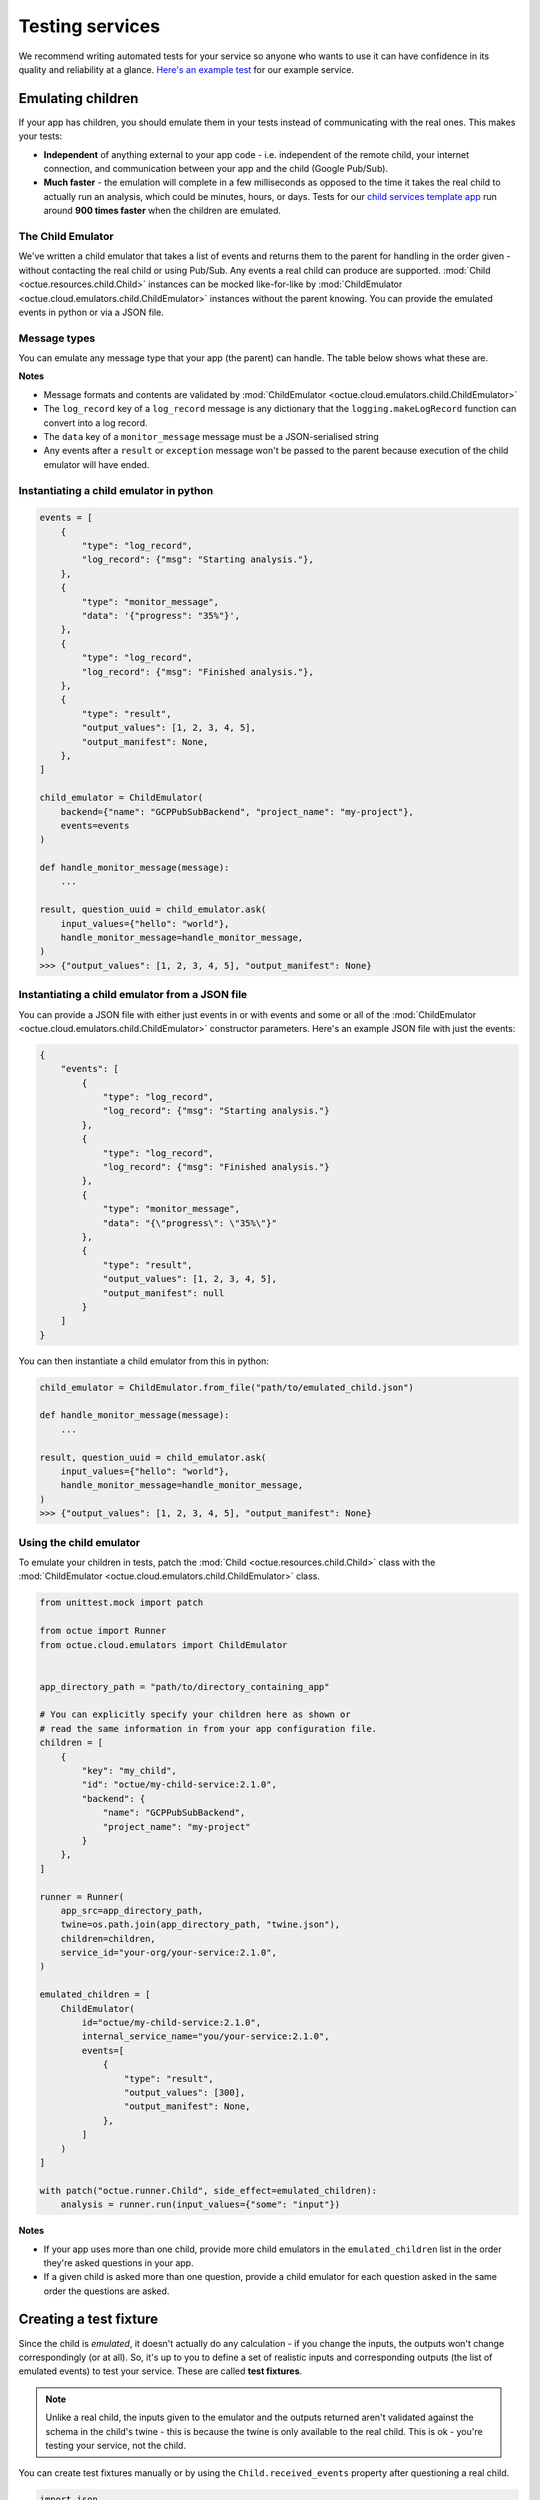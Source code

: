 .. _testing_services:

================
Testing services
================
We recommend writing automated tests for your service so anyone who wants to use it can have confidence in its quality
and reliability at a glance. `Here's an example test <https://github.com/octue/example-service-cloud-run/blob/main/tests/test_app.py>`_
for our example service.


Emulating children
==================
If your app has children, you should emulate them in your tests instead of communicating with the real ones. This makes
your tests:

- **Independent** of anything external to your app code  - i.e. independent of the remote child, your internet connection,
  and communication between your app and the child (Google Pub/Sub).
- **Much faster** - the emulation will complete in a few milliseconds as opposed to the time it takes the real child to
  actually run an analysis, which could be minutes, hours, or days. Tests for our `child services template app
  <https://github.com/octue/octue-sdk-python/tree/main/octue/templates/template-child-services>`_ run
  around **900 times faster** when the children are emulated.

The Child Emulator
------------------
We've written a child emulator that takes a list of events and returns them to the parent for handling in the order
given - without contacting the real child or using Pub/Sub. Any events a real child can produce are supported.
:mod:`Child <octue.resources.child.Child>` instances can be mocked like-for-like by
:mod:`ChildEmulator <octue.cloud.emulators.child.ChildEmulator>` instances without the parent knowing. You can provide
the emulated events in python or via a JSON file.

Message types
-------------
You can emulate any message type that your app (the parent) can handle. The table below shows what these are.

+-----------------------+--------------------------------------------------------------------------------------------------+---------------------------------------------------------------------------------------------------------------------------+
| Message type          | Number of events supported                                                                     | Example                                                                                                                   |
+=======================+==================================================================================================+===========================================================================================================================+
| ``log_record``        | Any number                                                                                       | {"type": "log_record": "log_record": {"msg": "Starting analysis."}}                                                       |
+-----------------------+--------------------------------------------------------------------------------------------------+---------------------------------------------------------------------------------------------------------------------------+
| ``monitor_message``   | Any number                                                                                       | {"type": "monitor_message": "data": '{"progress": "35%"}'}                                                                |
+-----------------------+--------------------------------------------------------------------------------------------------+---------------------------------------------------------------------------------------------------------------------------+
| ``exception``         | One                                                                                              | {"type": "exception", "exception_type": "ValueError", "exception_message": "x cannot be less than 10."}                   |
+-----------------------+--------------------------------------------------------------------------------------------------+---------------------------------------------------------------------------------------------------------------------------+
| ``result``            | One                                                                                              | {"type": "result", "output_values": {"my": "results"}, "output_manifest": None}                                           |
+-----------------------+--------------------------------------------------------------------------------------------------+---------------------------------------------------------------------------------------------------------------------------+

**Notes**

- Message formats and contents are validated by :mod:`ChildEmulator <octue.cloud.emulators.child.ChildEmulator>`
- The ``log_record`` key of a ``log_record`` message is any dictionary that the ``logging.makeLogRecord`` function can
  convert into a log record.
- The ``data`` key of a ``monitor_message`` message must be a JSON-serialised string
- Any events after a ``result`` or ``exception`` message won't be passed to the parent because execution of the child
  emulator will have ended.


Instantiating a child emulator in python
----------------------------------------

.. code-block:: python

    events = [
        {
            "type": "log_record",
            "log_record": {"msg": "Starting analysis."},
        },
        {
            "type": "monitor_message",
            "data": '{"progress": "35%"}',
        },
        {
            "type": "log_record",
            "log_record": {"msg": "Finished analysis."},
        },
    	{
            "type": "result",
            "output_values": [1, 2, 3, 4, 5],
            "output_manifest": None,
        },
    ]

    child_emulator = ChildEmulator(
        backend={"name": "GCPPubSubBackend", "project_name": "my-project"},
        events=events
    )

    def handle_monitor_message(message):
        ...

    result, question_uuid = child_emulator.ask(
        input_values={"hello": "world"},
        handle_monitor_message=handle_monitor_message,
    )
    >>> {"output_values": [1, 2, 3, 4, 5], "output_manifest": None}


Instantiating a child emulator from a JSON file
-----------------------------------------------
You can provide a JSON file with either just events in or with events and some or all of the
:mod:`ChildEmulator <octue.cloud.emulators.child.ChildEmulator>` constructor parameters. Here's an example JSON file
with just the events:

.. code-block:: json

    {
        "events": [
            {
                "type": "log_record",
                "log_record": {"msg": "Starting analysis."}
            },
            {
                "type": "log_record",
                "log_record": {"msg": "Finished analysis."}
            },
            {
                "type": "monitor_message",
                "data": "{\"progress\": \"35%\"}"
            },
            {
                "type": "result",
                "output_values": [1, 2, 3, 4, 5],
                "output_manifest": null
            }
        ]
    }

You can then instantiate a child emulator from this in python:

.. code-block:: python

    child_emulator = ChildEmulator.from_file("path/to/emulated_child.json")

    def handle_monitor_message(message):
        ...

    result, question_uuid = child_emulator.ask(
        input_values={"hello": "world"},
        handle_monitor_message=handle_monitor_message,
    )
    >>> {"output_values": [1, 2, 3, 4, 5], "output_manifest": None}


Using the child emulator
------------------------
To emulate your children in tests, patch the :mod:`Child <octue.resources.child.Child>` class with the
:mod:`ChildEmulator <octue.cloud.emulators.child.ChildEmulator>` class.

.. code-block:: python

    from unittest.mock import patch

    from octue import Runner
    from octue.cloud.emulators import ChildEmulator


    app_directory_path = "path/to/directory_containing_app"

    # You can explicitly specify your children here as shown or
    # read the same information in from your app configuration file.
    children = [
        {
            "key": "my_child",
            "id": "octue/my-child-service:2.1.0",
            "backend": {
                "name": "GCPPubSubBackend",
                "project_name": "my-project"
            }
        },
    ]

    runner = Runner(
        app_src=app_directory_path,
        twine=os.path.join(app_directory_path, "twine.json"),
        children=children,
        service_id="your-org/your-service:2.1.0",
    )

    emulated_children = [
        ChildEmulator(
            id="octue/my-child-service:2.1.0",
            internal_service_name="you/your-service:2.1.0",
            events=[
                {
                    "type": "result",
                    "output_values": [300],
                    "output_manifest": None,
                },
            ]
        )
    ]

    with patch("octue.runner.Child", side_effect=emulated_children):
        analysis = runner.run(input_values={"some": "input"})


**Notes**

- If your app uses more than one child, provide more child emulators in the ``emulated_children`` list in the order
  they're asked questions in your app.
- If a given child is asked more than one question, provide a child emulator for each question asked in the same order
  the questions are asked.


Creating a test fixture
=======================
Since the child is *emulated*, it doesn't actually do any calculation - if you change the inputs, the outputs won't
change correspondingly (or at all). So, it's up to you to define a set of realistic inputs and corresponding outputs
(the list of emulated events) to test your service. These are called **test fixtures**.

.. note::
  Unlike a real child, the inputs given to the emulator and the outputs returned aren't validated against the schema in
  the child's twine - this is because the twine is only available to the real child. This is ok - you're testing your
  service, not the child.

You can create test fixtures manually or by using the ``Child.received_events`` property after questioning a real
child.

.. code-block:: python

    import json
    from octue.resources import Child


    child = Child(
        id="octue/my-child:2.1.0",
        backend={"name": "GCPPubSubBackend", "project_name": "my-project"},
    )

    result, question_uuid = child.ask(input_values=[1, 2, 3, 4])

    child.received_events
    >>> [
            {
                'type': 'delivery_acknowledgement',
                'delivery_time': '2022-08-16 11:49:57.244263',
            },
            {
                'type': 'log_record',
                'log_record': {
                    'msg': 'Finished analysis.',
                    'args': None,
                    'levelname': 'INFO',
                    ...
                },
            },
            {
                'type': 'result',
                'output_values': {"some": "results"},
                'output_manifest': None,
            }
        ]

You can then feed these into a child emulator to emulate one possible response of the child:

.. code-block:: python

    from octue.cloud.emulators import ChildEmulator


    child_emulator = ChildEmulator(events=child.received_events)

    child_emulator.ask(input_values=[1, 2, 3, 4])
    >>> {"some": "results"}, "9cab579f-c486-4324-ac9b-96491d26266b"

You can also create test fixtures from :ref:`downloaded service crash diagnostics <test_fixtures_from_crash_diagnostics>`.
